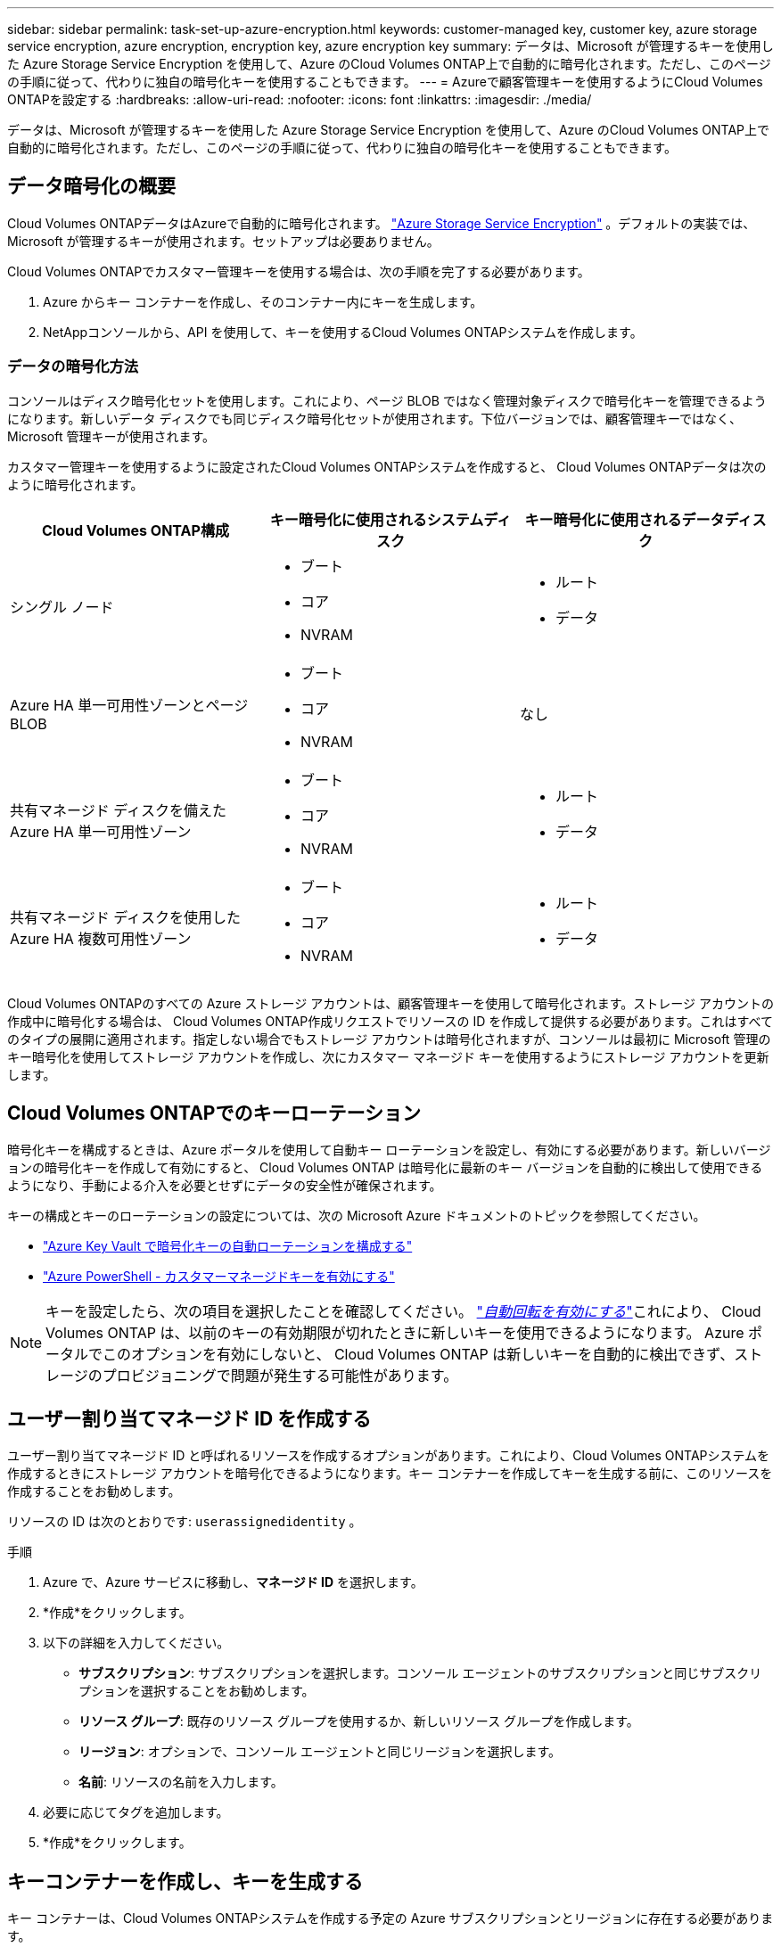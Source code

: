 ---
sidebar: sidebar 
permalink: task-set-up-azure-encryption.html 
keywords: customer-managed key, customer key, azure storage service encryption, azure encryption, encryption key, azure encryption key 
summary: データは、Microsoft が管理するキーを使用した Azure Storage Service Encryption を使用して、Azure のCloud Volumes ONTAP上で自動的に暗号化されます。ただし、このページの手順に従って、代わりに独自の暗号化キーを使用することもできます。 
---
= Azureで顧客管理キーを使用するようにCloud Volumes ONTAPを設定する
:hardbreaks:
:allow-uri-read: 
:nofooter: 
:icons: font
:linkattrs: 
:imagesdir: ./media/


[role="lead"]
データは、Microsoft が管理するキーを使用した Azure Storage Service Encryption を使用して、Azure のCloud Volumes ONTAP上で自動的に暗号化されます。ただし、このページの手順に従って、代わりに独自の暗号化キーを使用することもできます。



== データ暗号化の概要

Cloud Volumes ONTAPデータはAzureで自動的に暗号化されます。 https://learn.microsoft.com/en-us/azure/security/fundamentals/encryption-overview["Azure Storage Service Encryption"^] 。デフォルトの実装では、Microsoft が管理するキーが使用されます。セットアップは必要ありません。

Cloud Volumes ONTAPでカスタマー管理キーを使用する場合は、次の手順を完了する必要があります。

. Azure からキー コンテナーを作成し、そのコンテナー内にキーを生成します。
. NetAppコンソールから、API を使用して、キーを使用するCloud Volumes ONTAPシステムを作成します。




=== データの暗号化方法

コンソールはディスク暗号化セットを使用します。これにより、ページ BLOB ではなく管理対象ディスクで暗号化キーを管理できるようになります。新しいデータ ディスクでも同じディスク暗号化セットが使用されます。下位バージョンでは、顧客管理キーではなく、Microsoft 管理キーが使用されます。

カスタマー管理キーを使用するように設定されたCloud Volumes ONTAPシステムを作成すると、 Cloud Volumes ONTAPデータは次のように暗号化されます。

[cols="2a,2a,2a"]
|===
| Cloud Volumes ONTAP構成 | キー暗号化に使用されるシステムディスク | キー暗号化に使用されるデータディスク 


 a| 
シングル ノード
 a| 
* ブート
* コア
* NVRAM

 a| 
* ルート
* データ




 a| 
Azure HA 単一可用性ゾーンとページ BLOB
 a| 
* ブート
* コア
* NVRAM

 a| 
なし



 a| 
共有マネージド ディスクを備えた Azure HA 単一可用性ゾーン
 a| 
* ブート
* コア
* NVRAM

 a| 
* ルート
* データ




 a| 
共有マネージド ディスクを使用した Azure HA 複数可用性ゾーン
 a| 
* ブート
* コア
* NVRAM

 a| 
* ルート
* データ


|===
Cloud Volumes ONTAPのすべての Azure ストレージ アカウントは、顧客管理キーを使用して暗号化されます。ストレージ アカウントの作成中に暗号化する場合は、 Cloud Volumes ONTAP作成リクエストでリソースの ID を作成して提供する必要があります。これはすべてのタイプの展開に適用されます。指定しない場合でもストレージ アカウントは暗号化されますが、コンソールは最初に Microsoft 管理のキー暗号化を使用してストレージ アカウントを作成し、次にカスタマー マネージド キーを使用するようにストレージ アカウントを更新します。



== Cloud Volumes ONTAPでのキーローテーション

暗号化キーを構成するときは、Azure ポータルを使用して自動キー ローテーションを設定し、有効にする必要があります。新しいバージョンの暗号化キーを作成して有効にすると、 Cloud Volumes ONTAP は暗号化に最新のキー バージョンを自動的に検出して使用できるようになり、手動による介入を必要とせずにデータの安全性が確保されます。

キーの構成とキーのローテーションの設定については、次の Microsoft Azure ドキュメントのトピックを参照してください。

* https://learn.microsoft.com/en-us/azure/key-vault/keys/how-to-configure-key-rotation["Azure Key Vault で暗号化キーの自動ローテーションを構成する"^]
* https://learn.microsoft.com/en-us/azure/virtual-machines/windows/disks-enable-customer-managed-keys-powershell#set-up-an-azure-key-vault-and-diskencryptionset-with-automatic-key-rotation-preview["Azure PowerShell - カスタマーマネージドキーを有効にする"^]



NOTE: キーを設定したら、次の項目を選択したことを確認してください。 https://learn.microsoft.com/en-us/azure/key-vault/keys/how-to-configure-key-rotation#key-rotation-policy["_自動回転を有効にする_"^]これにより、 Cloud Volumes ONTAP は、以前のキーの有効期限が切れたときに新しいキーを使用できるようになります。  Azure ポータルでこのオプションを有効にしないと、 Cloud Volumes ONTAP は新しいキーを自動的に検出できず、ストレージのプロビジョニングで問題が発生する可能性があります。



== ユーザー割り当てマネージド ID を作成する

ユーザー割り当てマネージド ID と呼ばれるリソースを作成するオプションがあります。これにより、Cloud Volumes ONTAPシステムを作成するときにストレージ アカウントを暗号化できるようになります。キー コンテナーを作成してキーを生成する前に、このリソースを作成することをお勧めします。

リソースの ID は次のとおりです: `userassignedidentity` 。

.手順
. Azure で、Azure サービスに移動し、*マネージド ID* を選択します。
. *作成*をクリックします。
. 以下の詳細を入力してください。
+
** *サブスクリプション*: サブスクリプションを選択します。コンソール エージェントのサブスクリプションと同じサブスクリプションを選択することをお勧めします。
** *リソース グループ*: 既存のリソース グループを使用するか、新しいリソース グループを作成します。
** *リージョン*: オプションで、コンソール エージェントと同じリージョンを選択します。
** *名前*: リソースの名前を入力します。


. 必要に応じてタグを追加します。
. *作成*をクリックします。




== キーコンテナーを作成し、キーを生成する

キー コンテナーは、Cloud Volumes ONTAPシステムを作成する予定の Azure サブスクリプションとリージョンに存在する必要があります。

もしあなたが<<ユーザー割り当てマネージド ID を作成する,ユーザー割り当てマネージドIDを作成した>>キー コンテナーを作成するときに、キー コンテナーのアクセス ポリシーも作成する必要があります。

.手順
. https://docs.microsoft.com/en-us/azure/key-vault/general/quick-create-portal["Azureサブスクリプションにキーコンテナーを作成する"^] 。
+
キー コンテナーの次の要件に注意してください。

+
** キー ボールトは、Cloud Volumes ONTAPシステムと同じリージョンに存在する必要があります。
** 次のオプションを有効にする必要があります。
+
*** *ソフト削除* (このオプションはデフォルトで有効になっていますが、無効にしないでください)
*** *パージ保護*
*** *ボリューム暗号化のための Azure Disk Encryption* (単一ノード システム、複数ゾーンの HA ペア、および HA 単一 AZ 展開の場合)
+

NOTE: Azure カスタマー管理暗号化キーを使用するには、キー コンテナーに対して Azure Disk Encryption が有効になっている必要があります。



** ユーザー割り当てマネージド ID を作成した場合は、次のオプションを有効にする必要があります。
+
*** *Vault アクセス ポリシー*




. [コンテナー アクセス ポリシー] を選択した場合は、[作成] をクリックして、キー コンテナーのアクセス ポリシーを作成します。そうでない場合は、手順 3 に進みます。
+
.. 次の権限を選択します。
+
*** 得る
*** リスト
*** 解読する
*** 暗号化する
*** アンラップキー
*** ラップキー
*** 確認カクニン
*** サイン


.. ユーザーが割り当てたマネージド ID (リソース) をプリンシパルとして選択します。
.. アクセス ポリシーを確認して作成します。


. https://docs.microsoft.com/en-us/azure/key-vault/keys/quick-create-portal#add-a-key-to-key-vault["キーコンテナーにキーを生成する"^] 。
+
キーについては次の要件に注意してください。

+
** キータイプは *RSA* である必要があります。
** 推奨される RSA キー サイズは *2048* ですが、他のサイズもサポートされています。






== 暗号化キーを使用するシステムを作成する

キー ボールトを作成し、暗号化キーを生成したら、そのキーを使用するように構成された新しいCloud Volumes ONTAPシステムを作成できます。これらの手順は、API を使用することでサポートされます。

.必要な権限
単一ノードのCloud Volumes ONTAPシステムでカスタマー管理キーを使用する場合は、コンソール エージェントに次の権限があることを確認してください。

[source, json]
----
"Microsoft.Compute/diskEncryptionSets/read",
"Microsoft.Compute/diskEncryptionSets/write",
"Microsoft.Compute/diskEncryptionSets/delete"
"Microsoft.KeyVault/vaults/deploy/action",
"Microsoft.KeyVault/vaults/read",
"Microsoft.KeyVault/vaults/accessPolicies/write",
"Microsoft.ManagedIdentity/userAssignedIdentities/assign/action"
----
https://docs.netapp.com/us-en/bluexp-setup-admin/reference-permissions-azure.html["最新の権限リストを表示する"^]

.手順
. 次の API 呼び出しを使用して、Azure サブスクリプション内のキー コンテナーの一覧を取得します。
+
HA ペアの場合: `GET /azure/ha/metadata/vaults`

+
単一ノードの場合: `GET /azure/vsa/metadata/vaults`

+
*name* と *resourceGroup* をメモします。次のステップでこれらの値を指定する必要があります。

+
https://docs.netapp.com/us-en/bluexp-automation/cm/api_ref_resources.html#azure-hametadata["このAPI呼び出しの詳細"^] 。

. 次の API 呼び出しを使用して、ボールト内のキーのリストを取得します。
+
HA ペアの場合: `GET /azure/ha/metadata/keys-vault`

+
単一ノードの場合: `GET /azure/vsa/metadata/keys-vault`

+
*keyName* をメモします。次の手順で、その値 (および Vault 名) を指定する必要があります。

+
https://docs.netapp.com/us-en/bluexp-automation/cm/api_ref_resources.html#azure-hametadata["このAPI呼び出しの詳細"^] 。

. 次の API 呼び出しを使用して、 Cloud Volumes ONTAPシステムを作成します。
+
.. HA ペアの場合:
+
`POST /azure/ha/working-environments`

+
リクエスト本体には次のフィールドを含める必要があります。

+
[source, json]
----
"azureEncryptionParameters": {
              "key": "keyName",
              "vaultName": "vaultName"
}
----
+

NOTE: 含める `"userAssignedIdentity": " userAssignedIdentityId"`このリソースをストレージ アカウントの暗号化に使用するために作成した場合は、このフィールドが必要です。

+
https://docs.netapp.com/us-en/bluexp-automation/cm/api_ref_resources.html#azure-haworking-environments["このAPI呼び出しの詳細"^] 。

.. 単一ノード システムの場合:
+
`POST /azure/vsa/working-environments`

+
リクエスト本体には次のフィールドを含める必要があります。

+
[source, json]
----
"azureEncryptionParameters": {
              "key": "keyName",
              "vaultName": "vaultName"
}
----
+

NOTE: 含める `"userAssignedIdentity": " userAssignedIdentityId"`このリソースをストレージ アカウントの暗号化に使用するために作成した場合は、このフィールドが必要です。

+
https://docs.netapp.com/us-en/bluexp-automation/cm/api_ref_resources.html#azure-vsaworking-environments["このAPI呼び出しの詳細"^] 。





.結果
データ暗号化に顧客管理キーを使用するように設定された新しいCloud Volumes ONTAPシステムがあります。
